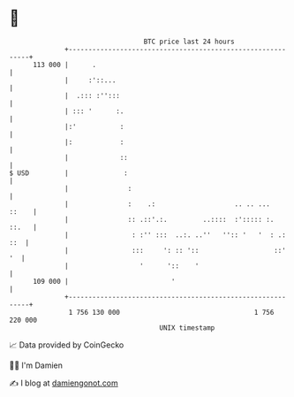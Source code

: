 * 👋

#+begin_example
                                     BTC price last 24 hours                    
                 +------------------------------------------------------------+ 
         113 000 |      .                                                     | 
                 |     :'::...                                                | 
                 |  .::: :'':::                                               | 
                 | ::: '      :.                                              | 
                 |:'           :                                              | 
                 |:            :                                              | 
                 |             ::                                             | 
   $ USD         |              :                                             | 
                 |               :                                            | 
                 |               :    .:                    .. .. ...   ::    | 
                 |               :: .::'.:.         ..::::  :'::::: :.  ::.   | 
                 |                : :'' :::  ..:. ..''   '':: '   '  : .: ::  | 
                 |                :::     ': :: '::                   ::'  '  | 
                 |                  '      '::    '                           | 
         109 000 |                          '                                 | 
                 +------------------------------------------------------------+ 
                  1 756 130 000                                  1 756 220 000  
                                         UNIX timestamp                         
#+end_example
📈 Data provided by CoinGecko

🧑‍💻 I'm Damien

✍️ I blog at [[https://www.damiengonot.com][damiengonot.com]]
